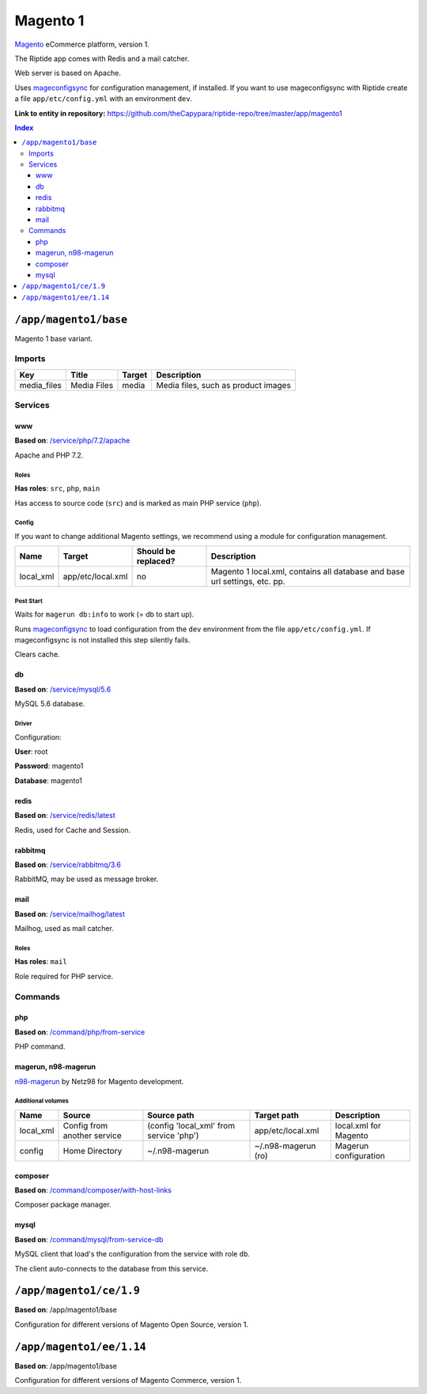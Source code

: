 .. AUTO-GENERATED, SEE README_CONTRIBUTORS. DO NOT EDIT.

Magento 1
=========

Magento_ eCommerce platform, version 1.

The Riptide app comes with Redis and a mail catcher.

Web server is based on Apache.

Uses mageconfigsync_ for configuration management, if installed. If you want to
use mageconfigsync with Riptide create a file ``app/etc/config.yml`` with an environment ``dev``.

.. _mageconfigsync: https://github.com/punkstar/mageconfigsync
.. _Magento: https://magento.com/

**Link to entity in repository:** `<https://github.com/theCapypara/riptide-repo/tree/master/app/magento1>`_

..  contents:: Index
    :depth: 3

``/app/magento1/base``
----------------------

Magento 1 base variant.

Imports
~~~~~~~

+-------------+----------------+---------------+-------------------------------------+
| Key         | Title          | Target        | Description                         |
+=============+================+===============+=====================================+
| media_files | Media Files    | media         | Media files, such as product images |
+-------------+----------------+---------------+-------------------------------------+

Services
~~~~~~~~

www
+++

**Based on**: `/service/php/7.2/apache <https://github.com/Parakoopa/riptide-repo/tree/master/service/php>`_

Apache and PHP 7.2.

Roles
.....

**Has roles**: ``src``, ``php``, ``main``

Has access to source code (``src``) and is marked as main PHP service (``php``).

Config
......

If you want to change additional Magento settings, we recommend using a module for configuration management.

+-----------------------+-------------------+---------------------+-----------------------------------------------------------------------------+
| Name                  | Target            | Should be replaced? | Description                                                                 |
+=======================+===================+=====================+=============================================================================+
| local_xml             | app/etc/local.xml | no                  |  Magento 1 local.xml, contains all database and base url settings, etc. pp. |
+-----------------------+-------------------+---------------------+-----------------------------------------------------------------------------+

Post Start
..........

Waits for ``magerun db:info`` to work (= db to start up).

Runs mageconfigsync_ to load configuration from the ``dev`` environment from the file ``app/etc/config.yml``.
If mageconfigsync is not installed this step silently fails.

Clears cache.

db
++

**Based on**: `/service/mysql/5.6 <https://github.com/Parakoopa/riptide-repo/tree/master/service/mysql>`_

MySQL 5.6 database.

Driver
......

Configuration:

**User**: root

**Password**: magento1

**Database**: magento1


redis
+++++

**Based on**: `/service/redis/latest <https://github.com/Parakoopa/riptide-repo/tree/master/service/redis>`_

Redis, used for Cache and Session.

rabbitmq
++++++++

**Based on**: `/service/rabbitmq/3.6 <https://github.com/Parakoopa/riptide-repo/tree/master/service/rabbitmq>`_

RabbitMQ, may be used as message broker.

mail
++++

**Based on**: `/service/mailhog/latest <https://github.com/Parakoopa/riptide-repo/tree/master/service/mailhog>`_

Mailhog, used as mail catcher.

Roles
.....

**Has roles**: ``mail``

Role required for PHP service.

Commands
~~~~~~~~

php
+++

**Based on**: `/command/php/from-service <https://github.com/Parakoopa/riptide-repo/tree/master/command/php>`_

PHP command.

magerun, n98-magerun
++++++++++++++++++++

`n98-magerun <https://github.com/netz98/n98-magerun>`_ by Netz98 for Magento development.

Additional volumes
..................

+-----------------------+-----------------------------+---------------------------------------------+----------------------+------------------------+
| Name                  | Source                      | Source path                                 | Target path          | Description            |
+=======================+=============================+=============================================+======================+========================+
| local_xml             | Config from another service | (config 'local_xml' from service 'php')     | app/etc/local.xml    | local.xml for Magento  |
+-----------------------+-----------------------------+---------------------------------------------+----------------------+------------------------+
| config                | Home Directory              | ~/.n98-magerun                              | ~/.n98-magerun  (ro) | Magerun configuration  |
+-----------------------+-----------------------------+---------------------------------------------+----------------------+------------------------+

composer
++++++++

**Based on**: `/command/composer/with-host-links <https://github.com/Parakoopa/riptide-repo/tree/master/command/composer>`_

Composer package manager.

mysql
+++++

**Based on**: `/command/mysql/from-service-db <https://github.com/Parakoopa/riptide-repo/tree/master/command/mysql>`_

MySQL client that load's the configuration from the service with role ``db``.

The client auto-connects to the database from this service.

``/app/magento1/ce/1.9``
------------------------

**Based on**: /app/magento1/base

Configuration for different versions of Magento Open Source, version 1.

``/app/magento1/ee/1.14``
-------------------------

**Based on**: /app/magento1/base

Configuration for different versions of Magento Commerce, version 1.
